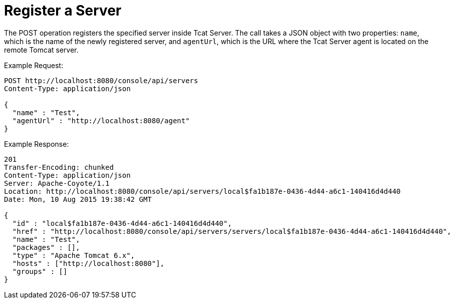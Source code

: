 = Register a Server
:keywords: tcat, register, server

The POST operation registers the specified server inside Tcat Server. The call takes a JSON object with two properties: `name`, which is the name of the newly registered server, and `agentUrl`, which is the URL where the Tcat Server agent is located on the remote Tomcat server.

Example Request:

[source]
----
POST http://localhost:8080/console/api/servers
Content-Type: application/json
 
{
  "name" : "Test",
  "agentUrl" : "http://localhost:8080/agent"
}
----

Example Response:

[source]
----
201
Transfer-Encoding: chunked
Content-Type: application/json
Server: Apache-Coyote/1.1
Location: http://localhost:8080/console/api/servers/local$fa1b187e-0436-4d44-a6c1-140416d4d440
Date: Mon, 10 Aug 2015 19:38:42 GMT
 
{
  "id" : "local$fa1b187e-0436-4d44-a6c1-140416d4d440",
  "href" : "http://localhost:8080/console/api/servers/servers/local$fa1b187e-0436-4d44-a6c1-140416d4d440",
  "name" : "Test",
  "packages" : [],
  "type" : "Apache Tomcat 6.x",
  "hosts" : ["http://localhost:8080"],
  "groups" : []
}
----
